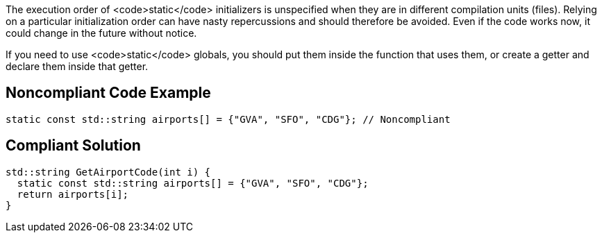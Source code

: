 The execution order of <code>static</code> initializers is unspecified when they are in different compilation units (files). Relying on a particular initialization order can have nasty repercussions and should therefore be avoided. Even if the code works now, it could change in the future without notice.

If you need to use <code>static</code> globals, you should put them inside the function that uses them, or create a getter and declare them inside that getter.


== Noncompliant Code Example

----
static const std::string airports[] = {"GVA", "SFO", "CDG"}; // Noncompliant
----


== Compliant Solution

----
std::string GetAirportCode(int i) {
  static const std::string airports[] = {"GVA", "SFO", "CDG"};
  return airports[i];
}
----

